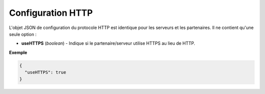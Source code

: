 Configuration HTTP
##################

L'objet JSON de configuration du protocole HTTP est identique pour les serveurs
et les partenaires. Il ne contient qu'une seule option :

* **useHTTPS** (*boolean*) - Indique si le partenaire/serveur utilise HTTPS au
  lieu de HTTP.

**Exemple**

.. code-block:: json

   {
     "useHTTPS": true
   }